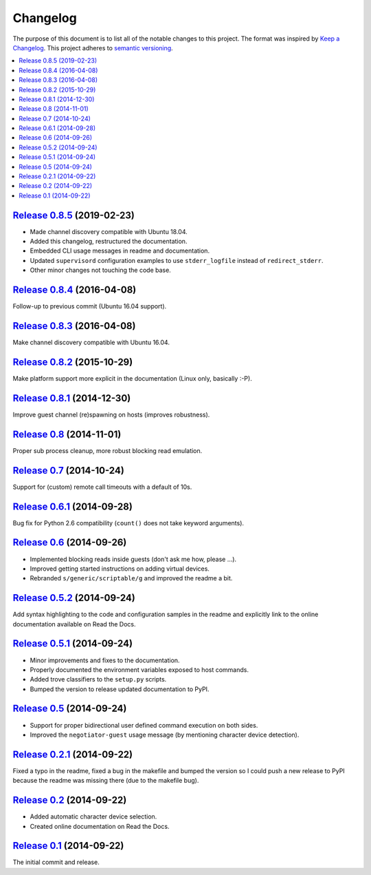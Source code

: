 Changelog
=========

The purpose of this document is to list all of the notable changes to this
project. The format was inspired by `Keep a Changelog`_. This project adheres
to `semantic versioning`_.

.. contents::
   :local:

.. _Keep a Changelog: http://keepachangelog.com/
.. _semantic versioning: http://semver.org/

`Release 0.8.5`_ (2019-02-23)
-----------------------------

- Made channel discovery compatible with Ubuntu 18.04.
- Added this changelog, restructured the documentation.
- Embedded CLI usage messages in readme and documentation.
- Updated ``supervisord`` configuration examples to use
  ``stderr_logfile`` instead of ``redirect_stderr``.
- Other minor changes not touching the code base.

.. _Release 0.8.5: https://github.com/xolox/python-negotiator/compare/0.8.4...0.8.5

`Release 0.8.4`_ (2016-04-08)
-----------------------------

Follow-up to previous commit (Ubuntu 16.04 support).

.. _Release 0.8.4: https://github.com/xolox/python-negotiator/compare/0.8.3...0.8.4

`Release 0.8.3`_ (2016-04-08)
-----------------------------

Make channel discovery compatible with Ubuntu 16.04.

.. _Release 0.8.3: https://github.com/xolox/python-negotiator/compare/0.8.2...0.8.3

`Release 0.8.2`_ (2015-10-29)
-----------------------------

Make platform support more explicit in the documentation (Linux only, basically :-P).

.. _Release 0.8.2: https://github.com/xolox/python-negotiator/compare/0.8.1...0.8.2

`Release 0.8.1`_ (2014-12-30)
-----------------------------

Improve guest channel (re)spawning on hosts (improves robustness).

.. _Release 0.8.1: https://github.com/xolox/python-negotiator/compare/0.8...0.8.1

`Release 0.8`_ (2014-11-01)
---------------------------

Proper sub process cleanup, more robust blocking read emulation.

.. _Release 0.8: https://github.com/xolox/python-negotiator/compare/0.7...0.8

`Release 0.7`_ (2014-10-24)
---------------------------

Support for (custom) remote call timeouts with a default of 10s.

.. _Release 0.7: https://github.com/xolox/python-negotiator/compare/0.6.1...0.7

`Release 0.6.1`_ (2014-09-28)
-----------------------------

Bug fix for Python 2.6 compatibility (``count()`` does not take keyword arguments).

.. _Release 0.6.1: https://github.com/xolox/python-negotiator/compare/0.6...0.6.1

`Release 0.6`_ (2014-09-26)
---------------------------

- Implemented blocking reads inside guests (don't ask me how, please ...).
- Improved getting started instructions on adding virtual devices.
- Rebranded ``s/generic/scriptable/g`` and improved the readme a bit.

.. _Release 0.6: https://github.com/xolox/python-negotiator/compare/0.5.2...0.6

`Release 0.5.2`_ (2014-09-24)
-----------------------------

Add syntax highlighting to the code and configuration samples in the readme
and explicitly link to the online documentation available on Read the Docs.

.. _Release 0.5.2: https://github.com/xolox/python-negotiator/compare/0.5.1...0.5.2

`Release 0.5.1`_ (2014-09-24)
-----------------------------

- Minor improvements and fixes to the documentation.
- Properly documented the environment variables exposed to host commands.
- Added trove classifiers to the ``setup.py`` scripts.
- Bumped the version to release updated documentation to PyPI.

.. _Release 0.5.1: https://github.com/xolox/python-negotiator/compare/0.5...0.5.1

`Release 0.5`_ (2014-09-24)
---------------------------

- Support for proper bidirectional user defined command execution on both sides.
- Improved the ``negotiator-guest`` usage message (by mentioning character device detection).

.. _Release 0.5: https://github.com/xolox/python-negotiator/compare/0.2.1...0.5

`Release 0.2.1`_ (2014-09-22)
-----------------------------

Fixed a typo in the readme, fixed a bug in the makefile and bumped the version
so I could push a new release to PyPI because the readme was missing there (due
to the makefile bug).

.. _Release 0.2.1: https://github.com/xolox/python-negotiator/compare/0.2...0.2.1

`Release 0.2`_ (2014-09-22)
---------------------------

- Added automatic character device selection.
- Created online documentation on Read the Docs.

.. _Release 0.2: https://github.com/xolox/python-negotiator/compare/0.1...0.2

`Release 0.1`_ (2014-09-22)
---------------------------

The initial commit and release.

.. _Release 0.1: https://github.com/xolox/python-negotiator/tree/0.1
